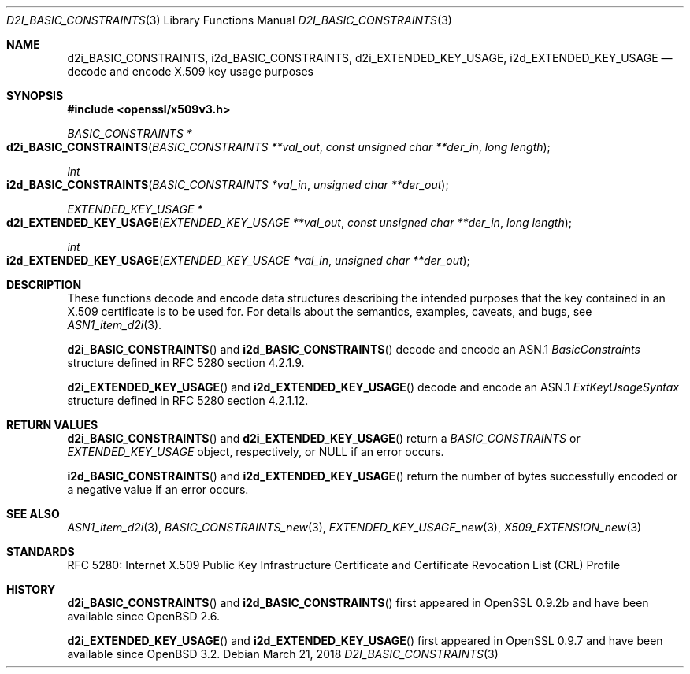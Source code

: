 .\"	$OpenBSD: d2i_BASIC_CONSTRAINTS.3,v 1.2 2018/03/21 16:09:51 schwarze Exp $
.\"
.\" Copyright (c) 2016 Ingo Schwarze <schwarze@openbsd.org>
.\"
.\" Permission to use, copy, modify, and distribute this software for any
.\" purpose with or without fee is hereby granted, provided that the above
.\" copyright notice and this permission notice appear in all copies.
.\"
.\" THE SOFTWARE IS PROVIDED "AS IS" AND THE AUTHOR DISCLAIMS ALL WARRANTIES
.\" WITH REGARD TO THIS SOFTWARE INCLUDING ALL IMPLIED WARRANTIES OF
.\" MERCHANTABILITY AND FITNESS. IN NO EVENT SHALL THE AUTHOR BE LIABLE FOR
.\" ANY SPECIAL, DIRECT, INDIRECT, OR CONSEQUENTIAL DAMAGES OR ANY DAMAGES
.\" WHATSOEVER RESULTING FROM LOSS OF USE, DATA OR PROFITS, WHETHER IN AN
.\" ACTION OF CONTRACT, NEGLIGENCE OR OTHER TORTIOUS ACTION, ARISING OUT OF
.\" OR IN CONNECTION WITH THE USE OR PERFORMANCE OF THIS SOFTWARE.
.\"
.Dd $Mdocdate: March 21 2018 $
.Dt D2I_BASIC_CONSTRAINTS 3
.Os
.Sh NAME
.Nm d2i_BASIC_CONSTRAINTS ,
.Nm i2d_BASIC_CONSTRAINTS ,
.Nm d2i_EXTENDED_KEY_USAGE ,
.Nm i2d_EXTENDED_KEY_USAGE
.Nd decode and encode X.509 key usage purposes
.Sh SYNOPSIS
.In openssl/x509v3.h
.Ft BASIC_CONSTRAINTS *
.Fo d2i_BASIC_CONSTRAINTS
.Fa "BASIC_CONSTRAINTS **val_out"
.Fa "const unsigned char **der_in"
.Fa "long length"
.Fc
.Ft int
.Fo i2d_BASIC_CONSTRAINTS
.Fa "BASIC_CONSTRAINTS *val_in"
.Fa "unsigned char **der_out"
.Fc
.Ft EXTENDED_KEY_USAGE *
.Fo d2i_EXTENDED_KEY_USAGE
.Fa "EXTENDED_KEY_USAGE **val_out"
.Fa "const unsigned char **der_in"
.Fa "long length"
.Fc
.Ft int
.Fo i2d_EXTENDED_KEY_USAGE
.Fa "EXTENDED_KEY_USAGE *val_in"
.Fa "unsigned char **der_out"
.Fc
.Sh DESCRIPTION
These functions decode and encode data structures describing the
intended purposes that the key contained in an X.509 certificate
is to be used for.
For details about the semantics, examples, caveats, and bugs, see
.Xr ASN1_item_d2i 3 .
.Pp
.Fn d2i_BASIC_CONSTRAINTS
and
.Fn i2d_BASIC_CONSTRAINTS
decode and encode an ASN.1
.Vt BasicConstraints
structure defined in RFC 5280 section 4.2.1.9.
.Pp
.Fn d2i_EXTENDED_KEY_USAGE
and
.Fn i2d_EXTENDED_KEY_USAGE
decode and encode an ASN.1
.Vt ExtKeyUsageSyntax
structure defined in RFC 5280 section 4.2.1.12.
.Sh RETURN VALUES
.Fn d2i_BASIC_CONSTRAINTS
and
.Fn d2i_EXTENDED_KEY_USAGE
return a
.Vt BASIC_CONSTRAINTS
or
.Vt EXTENDED_KEY_USAGE
object, respectively, or
.Dv NULL
if an error occurs.
.Pp
.Fn i2d_BASIC_CONSTRAINTS
and
.Fn i2d_EXTENDED_KEY_USAGE
return the number of bytes successfully encoded or a negative value
if an error occurs.
.Sh SEE ALSO
.Xr ASN1_item_d2i 3 ,
.Xr BASIC_CONSTRAINTS_new 3 ,
.Xr EXTENDED_KEY_USAGE_new 3 ,
.Xr X509_EXTENSION_new 3
.Sh STANDARDS
RFC 5280: Internet X.509 Public Key Infrastructure Certificate and
Certificate Revocation List (CRL) Profile
.Sh HISTORY
.Fn d2i_BASIC_CONSTRAINTS
and
.Fn i2d_BASIC_CONSTRAINTS
first appeared in OpenSSL 0.9.2b and have been available since
.Ox 2.6 .
.Pp
.Fn d2i_EXTENDED_KEY_USAGE
and
.Fn i2d_EXTENDED_KEY_USAGE
first appeared in OpenSSL 0.9.7 and have been available since
.Ox 3.2 .
